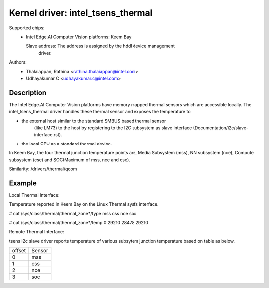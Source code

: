 .. SPDX-License-Identifier: GPL-2.0

==================================
Kernel driver: intel_tsens_thermal
==================================

Supported chips:
  * Intel Edge.AI Computer Vision platforms: Keem Bay

    Slave address: The address is assigned by the hddl device management
                   driver.

Authors:
    - Thalaiappan, Rathina <rathina.thalaiappan@intel.com>
    - Udhayakumar C <udhayakumar.c@intel.com>

Description
===========
The Intel Edge.AI Computer Vision platforms have memory mapped thermal sensors
which are accessible locally. The intel_tsens_thermal driver handles these
thermal sensor and exposes the temperature to

* the external host similar to the standard SMBUS based thermal sensor
    (like LM73) to the host by registering to the I2C subsystem as
    slave interface (Documentation/i2c/slave-interface.rst).
* the local CPU as a standard thermal device.

In Keem Bay, the four thermal junction temperature points are,
Media Subsystem (mss), NN subsystem (nce), Compute subsystem (cse) and
SOC(Maximum of mss, nce and cse).

Similarity: /drivers/thermal/qcom

Example
=======
Local Thermal Interface:

Temperature reported in Keem Bay on the Linux Thermal sysfs interface.

# cat /sys/class/thermal/thermal_zone*/type
mss
css
nce
soc

# cat /sys/class/thermal/thermal_zone*/temp
0
29210
28478
29210

Remote Thermal Interface:

tsens i2c slave driver reports temperature of various subsytem
junction temperature based on table as below.

+-----------+-------------+
| offset    |   Sensor    |
+-----------+-------------+
|   0       |   mss       |
+-----------+-------------+
|   1       |   css       |
+-----------+-------------+
|   2       |   nce       |
+-----------+-------------+
|   3       |   soc       |
+-----------+-------------+
